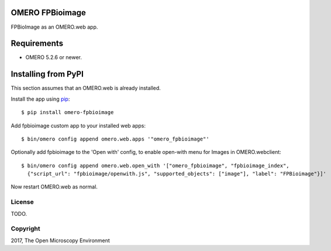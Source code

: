 .. image:: https://travis-ci.org/ome/omero-fpbioimage.svg?branch=master
    :target: https://travis-ci.org/ome/omero-fpbioimage

.. image:: https://badge.fury.io/py/omero-fpbioimage.svg
    :target: https://badge.fury.io/py/omero-fpbioimage

OMERO FPBioimage
================

FPBioImage as an OMERO.web app.

Requirements
============

* OMERO 5.2.6 or newer.

Installing from PyPI
====================

This section assumes that an OMERO.web is already installed.

Install the app using `pip <https://pip.pypa.io/en/stable/>`_:

::

    $ pip install omero-fpbioimage

Add fpbioimage custom app to your installed web apps:

::

    $ bin/omero config append omero.web.apps '"omero_fpbioimage"'

Optionally add fpbioimage to the 'Open with' config, to enable
open-with menu for Images in OMERO.webclient:

::

    $ bin/omero config append omero.web.open_with '["omero_fpbioimage", "fpbioimage_index",
      {"script_url": "fpbioimage/openwith.js", "supported_objects": ["image"], "label": "FPBioimage"}]'

Now restart OMERO.web as normal.


License
-------

TODO.

Copyright
---------

2017, The Open Microscopy Environment